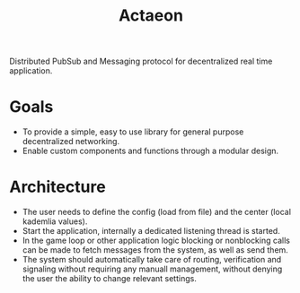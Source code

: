 #+TITLE: Actaeon

Distributed PubSub and Messaging protocol for decentralized real time
application.

* Goals
- To provide a simple, easy to use library for general purpose
  decentralized networking.
- Enable custom components and functions through a modular design.
  
* Architecture
- The user needs to define the config (load from file) and the center
  (local kademlia values).
- Start the application, internally a dedicated listening thread is started.
- In the game loop or other application logic blocking or nonblocking
  calls can be made to fetch messages from the system, as well as send
  them.
- The system should automatically take care of routing, verification
  and signaling without requiring any manuall management, without
  denying the user the ability to change relevant settings.
